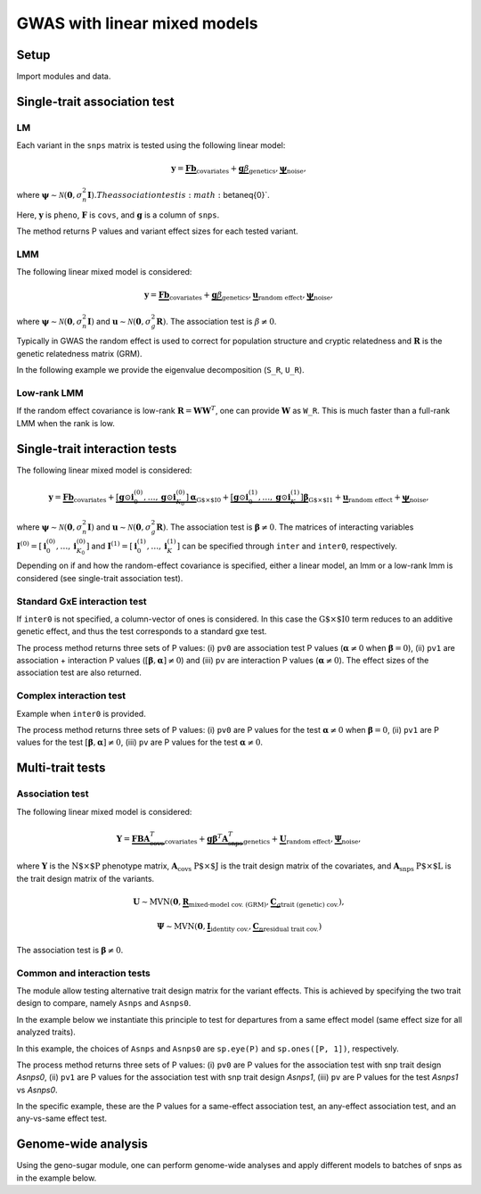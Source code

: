 .. _python:

*****************************
GWAS with linear mixed models
*****************************

Setup
^^^^^

Import modules and data.

.. testcode::

    import os
    import numpy as np
    import pandas as pd
    import scipy as sp
    import scipy.linalg as la
    from limix_core.util.preprocess import gaussianize
    from limix_core.gp import GP2KronSumLR
    from limix_core.covar import FreeFormCov
    from limix_lmm import GWAS_LMM, GWAS_MTLMM
    from limix_lmm import download, unzip
    from pandas_plink import read_plink

    # download data
    download("http://www.ebi.ac.uk/~casale/data_structlmm.zip")
    unzip("data_structlmm.zip")

    # import snp data
    bedfile = "data_structlmm/chrom22_subsample20_maf0.10"
    (bim, fam, G) = read_plink(bedfile, verbose=False)

    # consider the first 100 snps
    snps = G[:100].compute().T

    # define genetic relatedness matrix
    W_R = sp.randn(fam.shape[0], 20)
    R = sp.dot(W_R, W_R.T)
    R/= R.diagonal().mean()
    S_R, U_R = la.eigh(R)

    # load phenotype data
    phenofile = "data_structlmm/expr.csv"
    dfp = pd.read_csv(phenofile, index_col=0)
    pheno = gaussianize(dfp.loc["gene1"].values[:, None])

    # define covs
    covs = sp.ones([pheno.shape[0], 1])


Single-trait association test
^^^^^^^^^^^^^^^^^^^^^^^^^^^^^

LM
~~
Each variant in the ``snps`` matrix is tested using the following linear model:

.. math::
    \mathbf{y} =
    \underbrace{\mathbf{F}\mathbf{b}}_{\text{covariates}}+
    \underbrace{\mathbf{g}\beta}_{\text{genetics}},
    \underbrace{\boldsymbol{\psi}}_{\text{noise}},

where
:math:`\boldsymbol{\psi}\sim\mathcal{N}\left(\mathbf{0}, \sigma_n^2\mathbf{I}\right).
The association test is :math:`\beta\neq{0}`.

Here, :math:`\mathbf{y}` is ``pheno``, :math:`\mathbf{F}` is ``covs``,
and :math:`\mathbf{g}` is a column of ``snps``.

The method returns P values and variant effect sizes for each tested variant.

.. code-block:: python
   :linenos:

    lm = GWAS_LMM(pheno, covs=covs, verbose=True)
    res = lm.process(snps)
    print(res.head())


LMM
~~~

The following linear mixed model is considered:

.. math::
    \mathbf{y} =
    \underbrace{\mathbf{F}\mathbf{b}}_{\text{covariates}}+
    \underbrace{\mathbf{g}\beta}_{\text{genetics}},
    \underbrace{\mathbf{u}}_{\text{random effect}},
    \underbrace{\boldsymbol{\psi}}_{\text{noise}},

where
:math:`\boldsymbol{\psi}\sim\mathcal{N}\left(\mathbf{0}, \sigma_n^2\mathbf{I}\right)` and
:math:`\mathbf{u}\sim\mathcal{N}\left(\mathbf{0}, \sigma_g^2\mathbf{R}\right)`.
The association test is :math:`\beta\neq{0}`.

Typically in GWAS the random effect is used to correct for population structure and
cryptic relatedness and :math:`\mathbf{R}` is the genetic relatedness matrix (GRM).

In the following example we provide the eigenvalue decomposition (``S_R``, ``U_R``).

.. code-block:: python
   :linenos:

    lmm = GWAS_LMM(pheno, covs=covs, eigh_R=(S_R, U_R), verbose=True)
    res = lmm.process(snps)
    print(res.head())


Low-rank LMM
~~~~~~~~~~~~

If the random effect covariance is low-rank :math:`\mathbf{R}=\mathbf{WW}^T`,
one can provide :math:`\mathbf{W}` as ``W_R``.
This is much faster than a full-rank LMM when the rank is low.

.. code-block:: python
   :linenos:

    lrlmm = GWAS_LMM(pheno, covs=covs, W_R=W_R, verbose=True)
    res = lr_lmm.process(snps)
    print(res.head())


Single-trait interaction tests
^^^^^^^^^^^^^^^^^^^^^^^^^^^^^^

The following linear mixed model is considered:

.. math::
    \mathbf{y} =
    \underbrace{\mathbf{F}\mathbf{b}}_{\text{covariates}}+
    \underbrace{\left[\mathbf{g}\odot\mathbf{i}^{(0)}_0,\dots,\mathbf{g}\odot\mathbf{i}^{(0)}_{K_0}\right]\boldsymbol{\alpha}}_{\text{G$\times$I0}}+
    \underbrace{\left[\mathbf{g}\odot\mathbf{i}^{(1)}_0,\dots,\mathbf{g}\odot\mathbf{i}^{(1)}_{K}\right]\boldsymbol{\beta}}_{\text{G$\times$I1}}+
    \underbrace{\mathbf{u}}_{\text{random effect}}+
    \underbrace{\boldsymbol{\psi}}_{\text{noise}},

where
:math:`\boldsymbol{\psi}\sim\mathcal{N}\left(\mathbf{0}, \sigma_n^2\mathbf{I}\right)` and
:math:`\mathbf{u}\sim\mathcal{N}\left(\mathbf{0}, \sigma_g^2\mathbf{R}\right)`.
The association test is :math:`\boldsymbol{\beta}\neq{0}`.
The matrices of interacting variables
:math:`\mathbf{I}^{(0)}=\left[\mathbf{i}^{(0)}_0,\dots,\mathbf{i}^{(0)}_{K_0}\right]` and
:math:`\mathbf{I}^{(1)}=\left[\mathbf{i}^{(1)}_0,\dots,\mathbf{i}^{(1)}_{K}\right]`
can be specified through ``inter`` and ``inter0``, respectively.

Depending on if and how the random-effect covariance is specified,
either a linear model, an lmm or a low-rank lmm is considered (see single-trait association test).

Standard GxE interaction test
~~~~~~~~~~~~~~~~~~~~~~~~~~~~~

If ``inter0`` is not specified, a column-vector of ones is considered.
In this case the :math:`\text{G$\times$I0}` term reduces to an additive genetic effect,
and thus the test corresponds to a standard gxe test.

.. code-block:: python
   :linenos:

    # generate interacting variables (environment)
    inter = sp.randn(phenos.shape[0], 1)

    # add additive environment as covariate
    _covs = sp.concatenate([covs, inter], 1)

    # interaction test
    lmi = GWAS_LMM(pheno, covs=_covs, inter=inter, verbose=True)
    res = lmi.process(snps)
    print(res.head())


The process method returns three sets of P values:
(i) ``pv0`` are association test P values (:math:`\boldsymbol{\alpha}\neq{0}` when :math:`\boldsymbol{\beta}={0}`),
(ii) ``pv1`` are association + interaction P values (:math:`\left[\boldsymbol{\beta}, \boldsymbol{\alpha}\right]\neq{0}`) and
(iii) ``pv`` are interaction P values (:math:`\boldsymbol{\alpha}\neq{0}`).
The effect sizes of the association test are also returned.


Complex interaction test
~~~~~~~~~~~~~~~~~~~~~~~~

Example when ``inter0`` is provided.

.. code-block:: python
   :linenos:

    # generate interacting variables to condition on
    inter0 = sp.randn(phenos.shape[0], 1)

    # generate interacting variables to test
    inter = sp.randn(phenos.shape[0], 1)

    # add additive environment as covariate
    _covs = sp.concatenate([covs, inter0, inter], 1)

    # interaction test
    lmi = GWAS_LMM(pheno, covs=covs, inter=inter, inter0=inter0, verbose=True)
    res = lmi.process(snps)
    print(res.head())

The process method returns three sets of P values:
(i) ``pv0`` are P values for the test :math:`\boldsymbol{\alpha}\neq{0}` when :math:`\boldsymbol{\beta}={0}`,
(ii) ``pv1`` are P values for the test :math:`\left[\boldsymbol{\beta}, \boldsymbol{\alpha}\right]\neq{0}`,
(iii) ``pv`` are P values for the test :math:`\boldsymbol{\alpha}\neq{0}`.


Multi-trait tests
^^^^^^^^^^^^^^^^^

Association test
~~~~~~~~~~~~~~~~

The following linear mixed model is considered:

.. math::
    \mathbf{Y} =
    \underbrace{\mathbf{F}\mathbf{B}\mathbf{A}^T_{\text{covs}}}_{\text{covariates}}+
    \underbrace{\mathbf{g}\boldsymbol{\beta}^T\mathbf{A}^T_{\text{snps}}}_{\text{genetics}}+
    \underbrace{\mathbf{U}}_{\text{random effect}},
    \underbrace{\boldsymbol{\Psi}}_{\text{noise}},

where :math:`\mathbf{Y}` is the :math:`\text{N$\times$P}` phenotype matrix,
:math:`\mathbf{A}_{\text{covs}}` :math:`\text{P$\times$J}` is the trait design matrix of the covariates, and
:math:`\mathbf{A}_{\text{snps}}` :math:`\text{P$\times$L}` is the trait design matrix of the variants.

.. math::
    \mathbf{U}\sim\text{MVN}\left(\mathbf{0},
    \underbrace{\mathbf{R}}_{\text{mixed-model cov. (GRM)}},
    \underbrace{\mathbf{C}_g}_{\text{trait (genetic) cov.}}
    \right),

.. math::
    \boldsymbol{\Psi}\sim\text{MVN}\left(\mathbf{0},
    \underbrace{\mathbf{I}}_{\text{identity cov.}},
    \underbrace{\mathbf{C}_n}_{\text{residual trait cov.}}
    \right)


The association test is :math:`\boldsymbol{\beta}\neq{0}`.


.. code-block:: python
    P = 4
    phenos = sp.randn(pheno.shape[0], P)
    Asnps = sp.eye(P)
    mtlmm = GWAS_MTLMM(phenos, covs=covs, Asnps=Asnps, eigh_R=(S_R, U_R), verbose=True)
    res = mtlmm.process(snps)
    print(res.head())


Common and interaction tests
~~~~~~~~~~~~~~~~~~~~~~~~~~~~

The module allow testing alternative trait design matrix for the variant effects.
This is achieved by specifying the two trait design to compare, namely ``Asnps`` and ``Asnps0``.

In the example below we instantiate this principle to test for departures from
a same effect model (same effect size for all analyzed traits).

In this example, the choices of ``Asnps`` and ``Asnps0``
are ``sp.eye(P)`` and ``sp.ones([P, 1])``, respectively.

.. code-block:: python
   :linenos:

    Asnps = sp.eye(P)
    Asnps0 = sp.ones([P, 1])
    mtlmm = GWAS_MTLMM(phenos, covs=covs, Asnps=Asnps, Asnps0=Asnps0, eigh_R=(S_R, U_R), verbose=True)
    res = mtlmm.process(snps)
    print(res.head())

The process method returns three sets of P values:
(i) ``pv0`` are P values for the association test with snp trait design `Asnps0`,
(ii) ``pv1`` are P values for the association test with snp trait design `Asnps1`,
(iii) ``pv`` are P values for the test `Asnps1` vs `Asnps0`.

In the specific example, these are the P values for
a same-effect association test,
an any-effect association test,
and an any-vs-same effect test.


Genome-wide analysis
^^^^^^^^^^^^^^^^^^^^

Using the geno-sugar module, one can perform genome-wide analyses and
apply different models to batches of snps as in the example below.

.. code-block:: python
   :linenos:

    from sklearn.impute import SimpleImputer
    import geno_sugar as gs
    import geno_sugar.preprocess as prep
    from limix_lmm.util import append_res


    # slice of genome to analyze
    Isnp = gs.is_in(bim, ("22", 17500000, 18000000))
    G, bim = gs.snp_query(G, bim, Isnp)

    # define geno preprocessing function for geno-wide analysis
    imputer = SimpleImputer(missing_values=np.nan, strategy="mean")
    preprocess = prep.compose(
        [
            prep.filter_by_missing(max_miss=0.10),
            prep.impute(imputer),
            prep.filter_by_maf(min_maf=0.10),
            prep.standardize(),
        ]
    )

    # slide large genetic region using batches of 200 variants
    res = []
    queue = gs.GenoQueue(G, bim, batch_size=200, preprocess=preprocess)
    for _G, _bim in queue:

        _res = {}
        _res['lm'] = lm.process(_G)
        _res['lmm'] = lmm.process(_G)
        _res['lrlmm'] = lrlmm.process(_G)
        _res = append_res(_bim, _res)
        _res.append(_res)

    # export
    print("Exporting to out/")
    if not os.path.exists("out"):
        os.makedirs("out")
    res = pd.concat(res)
    res.reset_index(inplace=True, drop=True)
    res.to_csv("out/res_lmm.csv", index=False)

